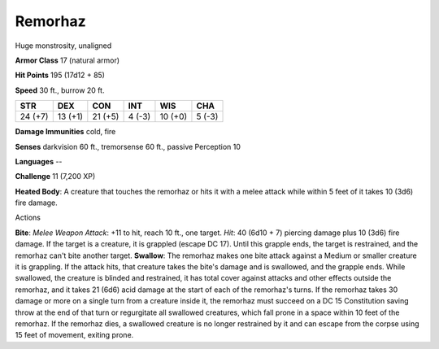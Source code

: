 
.. _srd_Remorhaz:

Remorhaz
--------

Huge monstrosity, unaligned

**Armor Class** 17 (natural armor)

**Hit Points** 195 (17d12 + 85)

**Speed** 30 ft., burrow 20 ft.

+-----------+-----------+-----------+----------+-----------+----------+
| STR       | DEX       | CON       | INT      | WIS       | CHA      |
+===========+===========+===========+==========+===========+==========+
| 24 (+7)   | 13 (+1)   | 21 (+5)   | 4 (-3)   | 10 (+0)   | 5 (-3)   |
+-----------+-----------+-----------+----------+-----------+----------+

**Damage Immunities** cold, fire

**Senses** darkvision 60 ft., tremorsense 60 ft., passive Perception 10

**Languages** --

**Challenge** 11 (7,200 XP)

**Heated Body**: A creature that touches the remorhaz or hits it with a
melee attack while within 5 feet of it takes 10 (3d6) fire damage.

Actions

**Bite**: *Melee Weapon Attack*: +11 to hit, reach 10 ft., one target.
*Hit*: 40 (6d10 + 7) piercing damage plus 10 (3d6) fire damage. If the
target is a creature, it is grappled (escape DC 17). Until this grapple
ends, the target is restrained, and the remorhaz can't bite another
target. **Swallow**: The remorhaz makes one bite attack against a Medium
or smaller creature it is grappling. If the attack hits, that creature
takes the bite's damage and is swallowed, and the grapple ends. While
swallowed, the creature is blinded and restrained, it has total cover
against attacks and other effects outside the remorhaz, and it takes 21
(6d6) acid damage at the start of each of the remorhaz's turns. If the
remorhaz takes 30 damage or more on a single turn from a creature inside
it, the remorhaz must succeed on a DC 15 Constitution saving throw at
the end of that turn or regurgitate all swallowed creatures, which fall
prone in a space within 10 feet of the remorhaz. If the remorhaz dies, a
swallowed creature is no longer restrained by it and can escape from the
corpse using 15 feet of movement, exiting prone.
